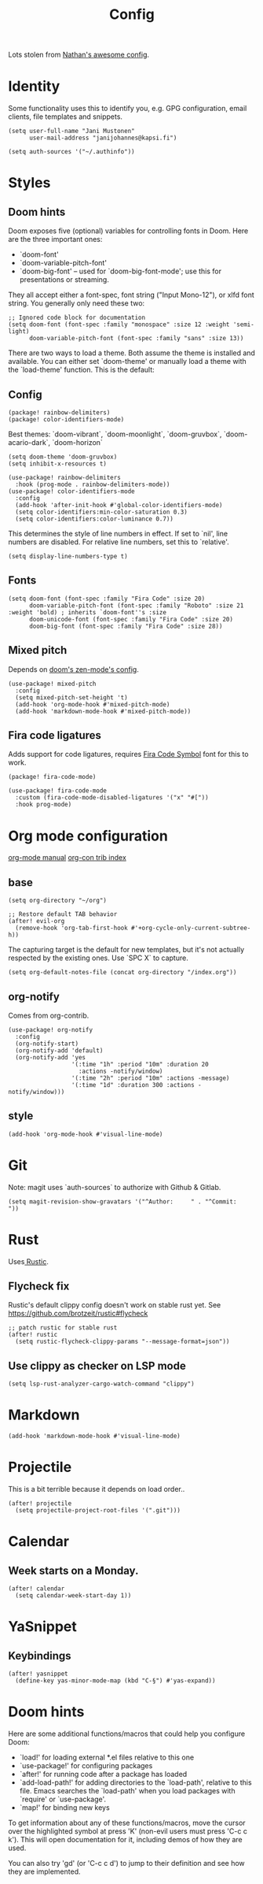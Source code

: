 #+TITLE: Config
#+STARTUP: overview

Lots stolen from [[https://gitlab.com/thatonelutenist/dotfiles/-/blob/master/emacs.d/settings.org][Nathan's awesome config]].

* Identity
Some functionality uses this to identify you, e.g. GPG configuration, email
clients, file templates and snippets.

#+BEGIN_SRC elisp
(setq user-full-name "Jani Mustonen"
      user-mail-address "janijohannes@kapsi.fi")

(setq auth-sources '("~/.authinfo"))
#+END_SRC

* Styles
** Doom hints
Doom exposes five (optional) variables for controlling fonts in Doom. Here
are the three important ones:

+ `doom-font'
+ `doom-variable-pitch-font'
+ `doom-big-font' -- used for `doom-big-font-mode'; use this for
  presentations or streaming.

They all accept either a font-spec, font string ("Input Mono-12"), or xlfd
font string. You generally only need these two:

#+BEGIN_SRC elisp :tangle no
;; Ignored code block for documentation
(setq doom-font (font-spec :family "monospace" :size 12 :weight 'semi-light)
      doom-variable-pitch-font (font-spec :family "sans" :size 13))
#+END_SRC

There are two ways to load a theme. Both assume the theme is installed and
available. You can either set `doom-theme' or manually load a theme with the
`load-theme' function. This is the default:
** Config
#+BEGIN_SRC elisp :tangle packages.el
(package! rainbow-delimiters)
(package! color-identifiers-mode)
#+END_SRC

Best themes: `doom-vibrant`, `doom-moonlight`, `doom-gruvbox`, `doom-acario-dark`, `doom-horizon`
#+BEGIN_SRC elisp
(setq doom-theme 'doom-gruvbox)
(setq inhibit-x-resources t)

(use-package! rainbow-delimiters
  :hook (prog-mode . rainbow-delimiters-mode))
(use-package! color-identifiers-mode
  :config
  (add-hook 'after-init-hook #'global-color-identifiers-mode)
  (setq color-identifiers:min-color-saturation 0.3)
  (setq color-identifiers:color-luminance 0.7))
#+END_SRC

This determines the style of line numbers in effect. If set to `nil', line numbers are disabled. For relative line numbers, set this to `relative'.
#+BEGIN_SRC elisp
(setq display-line-numbers-type t)
#+END_SRC

** Fonts
#+BEGIN_SRC elisp
(setq doom-font (font-spec :family "Fira Code" :size 20)
      doom-variable-pitch-font (font-spec :family "Roboto" :size 21 :weight 'bold) ; inherits `doom-font''s :size
      doom-unicode-font (font-spec :family "Fira Code" :size 20)
      doom-big-font (font-spec :family "Fira Code" :size 28))
#+END_SRC

** Mixed pitch
Depends on [[doom-modules:ui/zen/config.el][doom's zen-mode's config]].
#+BEGIN_SRC elisp
(use-package! mixed-pitch
  :config
  (setq mixed-pitch-set-height 't)
  (add-hook 'org-mode-hook #'mixed-pitch-mode)
  (add-hook 'markdown-mode-hook #'mixed-pitch-mode))
#+END_SRC

** Fira code ligatures
Adds support for code ligatures, requires [[https://github.com/tonsky/FiraCode/files/412440/FiraCode-Regular-Symbol.zip][Fira Code Symbol]] font for this to work.
#+BEGIN_SRC elisp :tangle packages.el
(package! fira-code-mode)
#+END_SRC

#+BEGIN_SRC elisp
(use-package! fira-code-mode
  :custom (fira-code-mode-disabled-ligatures '("x" "#["))
  :hook prog-mode)
#+END_SRC

* Org mode configuration
[[https://orgmode.org/manual/index.html][org-mode manual]]
[[https://orgmode.org/worg/org-contrib/][org-con trib index]]
** base

#+BEGIN_SRC elisp
(setq org-directory "~/org")

;; Restore default TAB behavior
(after! evil-org
  (remove-hook 'org-tab-first-hook #'+org-cycle-only-current-subtree-h))
#+END_SRC

The capturing target is the default for new templates, but it's not actually respected by the existing ones. Use `SPC X` to capture.

#+BEGIN_SRC elisp
(setq org-default-notes-file (concat org-directory "/index.org"))
#+END_SRC

** org-notify
Comes from org-contrib.
#+BEGIN_SRC elisp
(use-package! org-notify
  :config
  (org-notify-start)
  (org-notify-add 'default)
  (org-notify-add 'yes
                  '(:time "1h" :period "10m" :duration 20
                    :actions -notify/window)
                  '(:time "2h" :period "10m" :actions -message)
                  '(:time "1d" :duration 300 :actions -notify/window)))
#+END_SRC
** style
#+BEGIN_SRC elisp
(add-hook 'org-mode-hook #'visual-line-mode)
#+END_SRC
* Git
Note: magit uses `auth-sources` to authorize with Github & Gitlab.

#+BEGIN_SRC elisp
(setq magit-revision-show-gravatars '("^Author:     " . "^Commit:     "))
#+END_SRC

* Rust
Uses[[https://github.com/brotzeit/rustic][ Rustic]].

** Flycheck fix
Rustic's default clippy config doesn't work on stable rust yet. See [[https://github.com/brotzeit/rustic#flycheck]]

#+BEGIN_SRC elisp
;; patch rustic for stable rust
(after! rustic
  (setq rustic-flycheck-clippy-params "--message-format=json"))
#+END_SRC
** Use clippy as checker on LSP mode
#+BEGIN_SRC elisp
(setq lsp-rust-analyzer-cargo-watch-command "clippy")
#+END_SRC
* Markdown
#+BEGIN_SRC elisp
(add-hook 'markdown-mode-hook #'visual-line-mode)
#+END_SRC
* Projectile
This is a bit terrible because it depends on load order..
#+BEGIN_SRC elisp
(after! projectile
  (setq projectile-project-root-files '(".git")))
#+END_SRC
* Calendar
** Week starts on a Monday.
#+BEGIN_SRC elisp
(after! calendar
  (setq calendar-week-start-day 1))
#+END_SRC
* YaSnippet
** Keybindings
#+BEGIN_SRC elisp
(after! yasnippet
  (define-key yas-minor-mode-map (kbd "C-§") #'yas-expand))
#+END_SRC
* Doom hints
Here are some additional functions/macros that could help you configure Doom:

- `load!' for loading external *.el files relative to this one
- `use-package!' for configuring packages
- `after!' for running code after a package has loaded
- `add-load-path!' for adding directories to the `load-path', relative to
  this file. Emacs searches the `load-path' when you load packages with
  `require' or `use-package'.
- `map!' for binding new keys

To get information about any of these functions/macros, move the cursor over
the highlighted symbol at press 'K' (non-evil users must press 'C-c c k').
This will open documentation for it, including demos of how they are used.

You can also try 'gd' (or 'C-c c d') to jump to their definition and see how
they are implemented.
